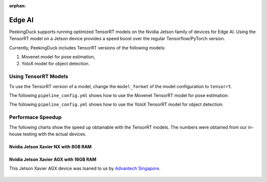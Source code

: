:orphan:

.. _edge_ai:

*******
Edge AI
*******

PeekingDuck supports running optimized TensorRT models on the Nvidia Jetson family of
devices for Edge AI.
Using the TensorRT model on a Jetson device provides a speed boost over the regular
Tensorflow/PyTorch version.

Currently, PeekingDuck includes TensorRT versions of the following models:

#. Movenet model for pose estimation,
#. YoloX model for object detection.


Using TensorRT Models
=====================

To use the TensorRT version of a model, change the ``model_format`` of the model
configuration to ``tensorrt``.

The following ``pipeline_config.yml`` shows how to use the Movenet TensorRT model 
for pose estimation:

.. code-block:: yaml
    :linenos:

    nodes:
    - input.visual:
        source: https://storage.googleapis.com/peekingduck/videos/wave.mp4
    - model.movenet:
        model_format: tensorrt
        model_type: singlepose_lightning
    - draw.poses
    - dabble.fps
    - draw.legend:
        show: ["fps"]
    - output.screen


The following ``pipeline_config.yml`` shows how to use the YoloX TensorRT model 
for object detection:

.. code-block:: yaml
    :linenos:

    nodes:
    - input.visual:
        source: https://storage.googleapis.com/peekingduck/videos/cat_and_computer.mp4
    - model.yolox:
        detect: ["cup", "cat", "laptop", "keyboard", "mouse"]
        model_format: tensorrt
        model_type: yolox-tiny
    - draw.bbox:
        show_labels: True    # configure draw.bbox to display object labels
    - dabble.fps
    - draw.legend:
        show: ["fps"]
    - output.screen


Performace Speedup
==================

The following charts show the speed up obtainable with the TensorRT models.
The numbers were obtained from our in-house testing with the actual devices.


Nvidia Jetson Xavier NX with 8GB RAM
------------------------------------

.. figure:: /assets/charts/tensorrt_nx_movenet_fps.png
.. figure:: /assets/charts/tensorrt_nx_yolox_fps.png


Nvidia Jetson Xavier AGX with 16GB RAM
--------------------------------------

This Jetson Xavier AGX device was loaned to us by 
`Advantech Singapore <https://www.advantech.com>`__.

.. figure:: /assets/charts/tensorrt_agx_movenet_fps.png
.. figure:: /assets/charts/tensorrt_agx_yolox_fps.png

